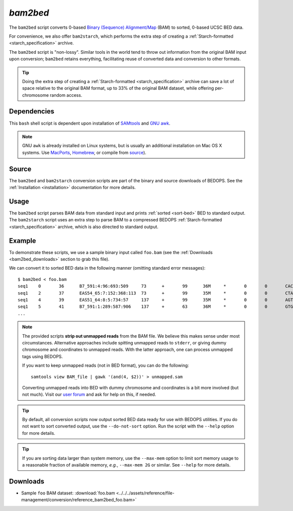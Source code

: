 .. _bam2bed:

`bam2bed`
=========

The ``bam2bed`` script converts 0-based `Binary (Sequence) Alignment/Map <http://samtools.sourceforge.net/SAM1.pdf>`_ (BAM) to sorted, 0-based UCSC BED data.

For convenience, we also offer ``bam2starch``, which performs the extra step of creating a :ref:`Starch-formatted <starch_specification>` archive.

The ``bam2bed`` script is "non-lossy". Similar tools in the world tend to throw out information from the original BAM input upon conversion; ``bam2bed`` retains everything, facilitating reuse of converted data and conversion to other formats.

.. tip:: Doing the extra step of creating a :ref:`Starch-formatted <starch_specification>` archive can save a lot of space relative to the original BAM format, up to 33% of the original BAM dataset, while offering per-chromosome random access.

============
Dependencies
============

This ``bash`` shell script is dependent upon installation of `SAMtools <http://samtools.sourceforge.net/>`_ and `GNU awk <http://www.gnu.org/software/gawk/>`_.

.. note:: GNU ``awk`` is already installed on Linux systems, but is usually an additional installation on Mac OS X systems. Use `MacPorts <http://www.macports.org/>`_, `Homebrew <http://mxcl.github.com/homebrew/>`_, or compile from `source <http://www.gnu.org/software/gawk/>`_).

======
Source
======

The ``bam2bed`` and ``bam2starch`` conversion scripts are part of the binary and source downloads of BEDOPS. See the :ref:`Installation <installation>` documentation for more details.

=====
Usage
=====

The ``bam2bed`` script parses BAM data from standard input and prints :ref:`sorted <sort-bed>` BED to standard output. The ``bam2starch`` script uses an extra step to parse BAM to a compressed BEDOPS :ref:`Starch-formatted <starch_specification>` archive, which is also directed to standard output.

=======
Example
=======

To demonstrate these scripts, we use a sample binary input called ``foo.bam`` (see the :ref:`Downloads <bam2bed_downloads>` section to grab this file). 

We can convert it to sorted BED data in the following manner (omitting standard error messages):

::

  $ bam2bed < foo.bam
  seq1    0       36      B7_591:4:96:693:509     73      +       99      36M     *       0       0       CACTAGTGGCTCATTGTAAATGTGTGGTTTAACTCG    <<<<<<<<<<<<<<<;<<<<<<<<<5<<<<<;:<;7    MF:i:18 Aq:i:73 NM:i:0  UQ:i:0  H0:i:1  H1:i:0
  seq1    2       37      EAS54_65:7:152:368:113  73      +       99      35M     *       0       0       CTAGTGGCTCATTGTAAATGTGTGGTTTAACTCGT     <<<<<<<<<<0<<<<655<<7<<<:9<<3/:<6):     MF:i:18 Aq:i:66 NM:i:0  UQ:i:0  H0:i:1  H1:i:0
  seq1    4       39      EAS51_64:8:5:734:57     137     +       99      35M     *       0       0       AGTGGCTCATTGTAAATGTGTGGTTTAACTCGTCC     <<<<<<<<<<<7;71<<;<;;<7;<<3;);3*8/5     MF:i:18 Aq:i:66 NM:i:0  UQ:i:0  H0:i:1  H1:i:0
  seq1    5       41      B7_591:1:289:587:906    137     +       63      36M     *       0       0       GTGGCTCATTGTAATTTTTTGTTTTAACTCTTCTCT    (-&----,----)-)-),'--)---',+-,),''*,    MF:i:130        Aq:i:63 NM:i:5  UQ:i:38 H0:i:0  H1:i:0
  ...

.. note:: The provided scripts **strip out unmapped reads** from the BAM file. We believe this makes sense under most circumstances. Alternative approaches include spitting unmapped reads to ``stderr``, or giving dummy chromosome and coordinates to unmapped reads. With the latter approach, one can process unmapped tags using BEDOPS.

   If you want to keep unmapped reads (not in BED format), you can do the following:

   ::

     samtools view BAM_file | gawk '(and(4, $2))' > unmapped.sam

   Converting unmapped reads into BED with dummy chromosome and coordinates is a bit more involved (but not much). Visit our `user forum <http://bedops.uwencode.org/forum>`_ and ask for help on this, if needed.

.. tip:: By default, all conversion scripts now output sorted BED data ready for use with BEDOPS utilities. If you do not want to sort converted output, use the ``--do-not-sort`` option. Run the script with the ``--help`` option for more details.

.. tip:: If you are sorting data larger than system memory, use the ``--max-mem`` option to limit sort memory usage to a reasonable fraction of available memory, *e.g.*, ``--max-mem 2G`` or similar. See ``--help`` for more details.

.. _bam2bed_downloads:

=========
Downloads
=========

* Sample ``foo`` BAM dataset: :download:`foo.bam <../../../assets/reference/file-management/conversion/reference_bam2bed_foo.bam>`

.. |--| unicode:: U+2013   .. en dash
.. |---| unicode:: U+2014  .. em dash, trimming surrounding whitespace
   :trim:
